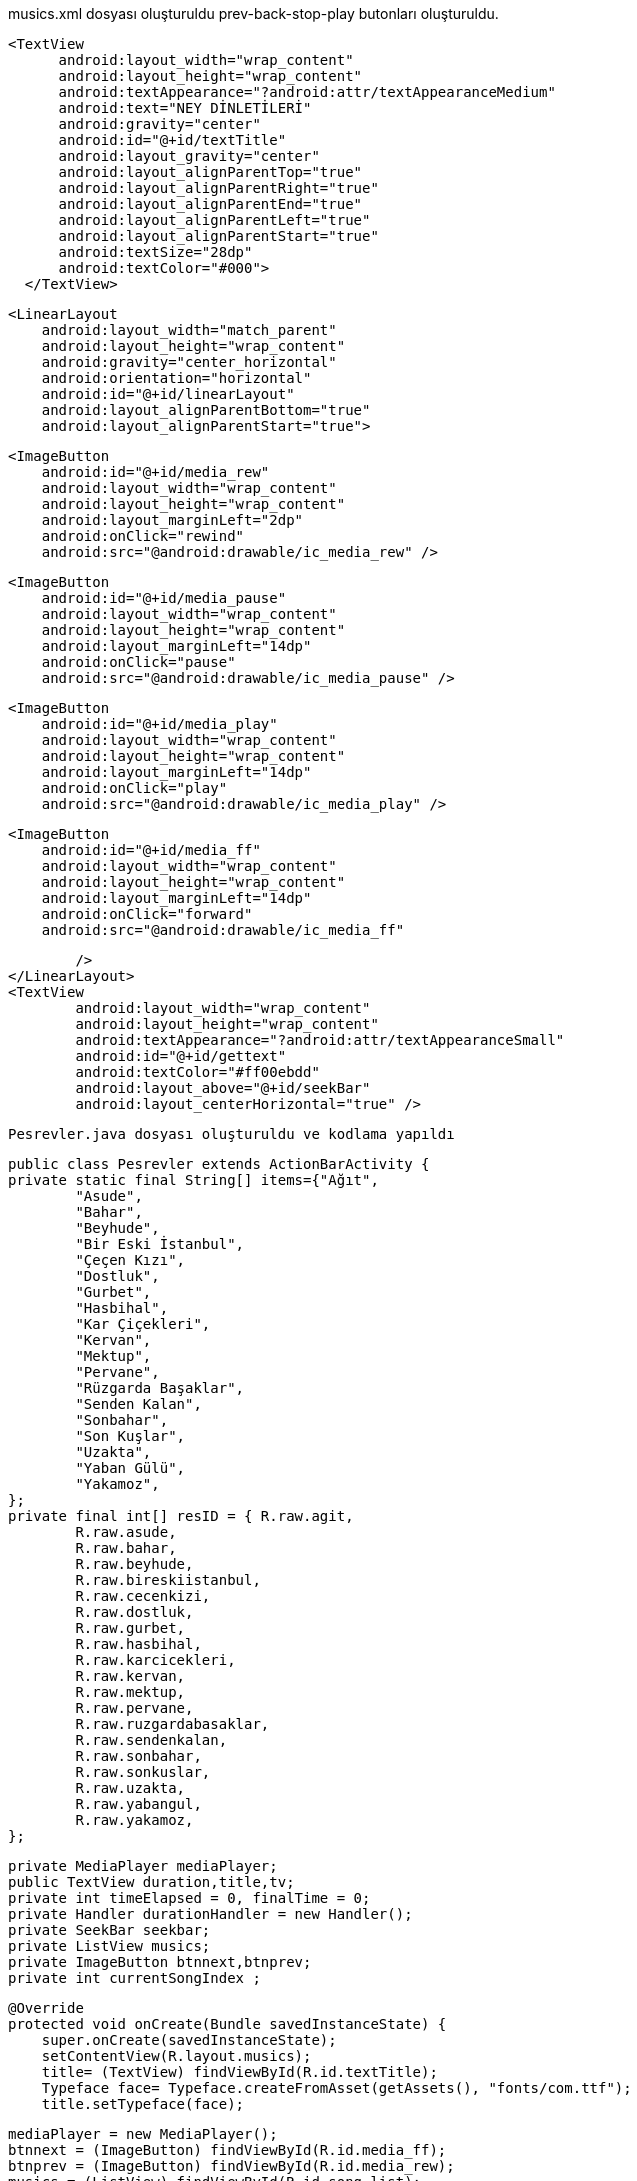 musics.xml dosyası oluşturuldu
prev-back-stop-play butonları oluşturuldu.

  <TextView
        android:layout_width="wrap_content"
        android:layout_height="wrap_content"
        android:textAppearance="?android:attr/textAppearanceMedium"
        android:text="NEY DİNLETİLERİ"
        android:gravity="center"
        android:id="@+id/textTitle"
        android:layout_gravity="center"
        android:layout_alignParentTop="true"
        android:layout_alignParentRight="true"
        android:layout_alignParentEnd="true"
        android:layout_alignParentLeft="true"
        android:layout_alignParentStart="true"
        android:textSize="28dp"
        android:textColor="#000">
    </TextView>


    <LinearLayout
        android:layout_width="match_parent"
        android:layout_height="wrap_content"
        android:gravity="center_horizontal"
        android:orientation="horizontal"
        android:id="@+id/linearLayout"
        android:layout_alignParentBottom="true"
        android:layout_alignParentStart="true">


        <ImageButton
            android:id="@+id/media_rew"
            android:layout_width="wrap_content"
            android:layout_height="wrap_content"
            android:layout_marginLeft="2dp"
            android:onClick="rewind"
            android:src="@android:drawable/ic_media_rew" />

        <ImageButton
            android:id="@+id/media_pause"
            android:layout_width="wrap_content"
            android:layout_height="wrap_content"
            android:layout_marginLeft="14dp"
            android:onClick="pause"
            android:src="@android:drawable/ic_media_pause" />

        <ImageButton
            android:id="@+id/media_play"
            android:layout_width="wrap_content"
            android:layout_height="wrap_content"
            android:layout_marginLeft="14dp"
            android:onClick="play"
            android:src="@android:drawable/ic_media_play" />

        <ImageButton
            android:id="@+id/media_ff"
            android:layout_width="wrap_content"
            android:layout_height="wrap_content"
            android:layout_marginLeft="14dp"
            android:onClick="forward"
            android:src="@android:drawable/ic_media_ff"

            />
    </LinearLayout>
    <TextView
            android:layout_width="wrap_content"
            android:layout_height="wrap_content"
            android:textAppearance="?android:attr/textAppearanceSmall"
            android:id="@+id/gettext"
            android:textColor="#ff00ebdd"
            android:layout_above="@+id/seekBar"
            android:layout_centerHorizontal="true" />
    
    
    Pesrevler.java dosyası oluşturuldu ve kodlama yapıldı
    
    public class Pesrevler extends ActionBarActivity {
    private static final String[] items={"Ağıt",
            "Asude",
            "Bahar",
            "Beyhude",
            "Bir Eski İstanbul",
            "Çeçen Kızı",
            "Dostluk",
            "Gurbet",
            "Hasbihal",
            "Kar Çiçekleri",
            "Kervan",
            "Mektup",
            "Pervane",
            "Rüzgarda Başaklar",
            "Senden Kalan",
            "Sonbahar",
            "Son Kuşlar",
            "Uzakta",
            "Yaban Gülü",
            "Yakamoz",
    };
    private final int[] resID = { R.raw.agit,
            R.raw.asude,
            R.raw.bahar,
            R.raw.beyhude,
            R.raw.bireskiistanbul,
            R.raw.cecenkizi,
            R.raw.dostluk,
            R.raw.gurbet,
            R.raw.hasbihal,
            R.raw.karcicekleri,
            R.raw.kervan,
            R.raw.mektup,
            R.raw.pervane,
            R.raw.ruzgardabasaklar,
            R.raw.sendenkalan,
            R.raw.sonbahar,
            R.raw.sonkuslar,
            R.raw.uzakta,
            R.raw.yabangul,
            R.raw.yakamoz,
    };

    private MediaPlayer mediaPlayer;
    public TextView duration,title,tv;
    private int timeElapsed = 0, finalTime = 0;
    private Handler durationHandler = new Handler();
    private SeekBar seekbar;
    private ListView musics;
    private ImageButton btnnext,btnprev;
    private int currentSongIndex ;


    @Override
    protected void onCreate(Bundle savedInstanceState) {
        super.onCreate(savedInstanceState);
        setContentView(R.layout.musics);
        title= (TextView) findViewById(R.id.textTitle);
        Typeface face= Typeface.createFromAsset(getAssets(), "fonts/com.ttf");
        title.setTypeface(face);


        mediaPlayer = new MediaPlayer();
        btnnext = (ImageButton) findViewById(R.id.media_ff);
        btnprev = (ImageButton) findViewById(R.id.media_rew);
        musics = (ListView) findViewById(R.id.song_list);
        tv= (TextView) findViewById(R.id.gettext);

        ArrayAdapter<String> veriAdaptoru = new ArrayAdapter<String>(this,
                R.layout.list_image, R.id.list_content, items);
        musics.setAdapter(veriAdaptoru);


        musics.setOnItemClickListener(new AdapterView.OnItemClickListener() {
            @Override
            public void onItemClick(AdapterView<?> parent, View view, int position, long id) {
                currentSongIndex=position;
                playSong(position);
            }
        });


        btnnext.setOnClickListener(new View.OnClickListener() {
            @Override
            public void onClick(View v) {
                currentSongIndex = currentSongIndex + 1;
                if (currentSongIndex == 20) {
                    Toast.makeText(getApplicationContext(), "Son Şarkı.", Toast.LENGTH_SHORT).show();
                    currentSongIndex = -1;
                } else
                    playSong(currentSongIndex);
            }
        });

        btnprev.setOnClickListener(new View.OnClickListener() {
            @Override
            public void onClick(View v) {
                currentSongIndex--;
                if (currentSongIndex == -1) {
                    Toast.makeText(getApplicationContext(), "Daha Fazla Gidilemez.", Toast.LENGTH_SHORT).show();
                    currentSongIndex = 0;
                } else
                    playSong(currentSongIndex);
            }
        });


    }


    public void play(View view) {
        mediaPlayer.start();

    }

    public void pause(View view) {
        mediaPlayer.pause();
    }

    private Runnable updateSeekBarTime = new Runnable() {
        public void run() {
            //get current position
            timeElapsed = mediaPlayer.getCurrentPosition();
            //set seekbar progress
            seekbar.setProgress((int) timeElapsed);
            //set time remaing
            double timeRemaining = finalTime - timeElapsed;
            duration.setText(String.format("%d:%d", TimeUnit.MILLISECONDS.toMinutes((long) timeRemaining), TimeUnit.MILLISECONDS.toSeconds((long) timeRemaining) - TimeUnit.MINUTES.toSeconds(TimeUnit.MILLISECONDS.toMinutes((long) timeRemaining))));
            //repeat yourself that again in 100 miliseconds
            durationHandler.postDelayed(this, 100);
        }
    };

    private void playSong(final int position) {

        mediaPlayer.reset();
        mediaPlayer=MediaPlayer.create(getApplicationContext(), resID[position]);
        finalTime = mediaPlayer.getDuration();
        duration = (TextView) findViewById(R.id.songDuration);
        seekbar = (SeekBar) findViewById(R.id.seekBar);
        seekbar.setMax((int) finalTime);
        seekbar.setClickable(false);
        timeElapsed = mediaPlayer.getCurrentPosition();
        seekbar.setProgress((int) timeElapsed);
        durationHandler.postDelayed(updateSeekBarTime, 100);

        String text = (String) musics.getItemAtPosition(position);
        tv.setText("Çalan Eser : "+text);
        seekbar.setOnSeekBarChangeListener(new SeekBar.OnSeekBarChangeListener() {
            @Override
            public void onProgressChanged(SeekBar seekBar, int progress, boolean fromUser) {
                if (fromUser) {
                    mediaPlayer.seekTo(progress);
                }
            }
            @Override
            public void onStartTrackingTouch(SeekBar seekBar) {
            }
            @Override
            public void onStopTrackingTouch(SeekBar seekBar) {
            }
        });
        mediaPlayer.start();

        mediaPlayer.setOnCompletionListener(new MediaPlayer.OnCompletionListener() {
            @Override
            public void onCompletion(MediaPlayer mp) {
                nextSong();

            }
        });
    }

    private void nextSong() {
        currentSongIndex = currentSongIndex + 1;
        if (currentSongIndex == 20) {
            Toast.makeText(getApplicationContext(), "Son Şarkı.", Toast.LENGTH_SHORT).show();
            currentSongIndex = -1;
        } else
            playSong(currentSongIndex);
    }


    @Override
    protected void onDestroy() {
        super.onDestroy();
        if(mediaPlayer!=null)
            mediaPlayer.stop();
    }


